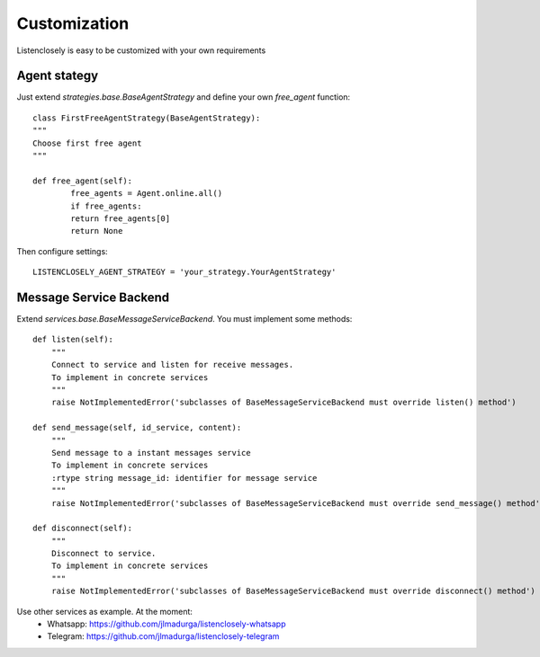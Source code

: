 ========
Customization
========

Listenclosely is easy to be customized with your own requirements


------
Agent stategy
------

Just extend `strategies.base.BaseAgentStrategy` and define your own `free_agent` function::

	class FirstFreeAgentStrategy(BaseAgentStrategy):
    	"""
    	Choose first free agent 
    	"""
      
    	def free_agent(self):
        	free_agents = Agent.online.all()
        	if free_agents:
            	return free_agents[0]
        	return None
        	
Then configure settings::

	LISTENCLOSELY_AGENT_STRATEGY = 'your_strategy.YourAgentStrategy'
	
-----
Message Service Backend
-----

Extend `services.base.BaseMessageServiceBackend`. You must implement some methods::

    def listen(self):
        """
        Connect to service and listen for receive messages.
        To implement in concrete services
        """
        raise NotImplementedError('subclasses of BaseMessageServiceBackend must override listen() method')
    
    def send_message(self, id_service, content):
        """
        Send message to a instant messages service
        To implement in concrete services
        :rtype string message_id: identifier for message service
        """
        raise NotImplementedError('subclasses of BaseMessageServiceBackend must override send_message() method')    
    
    def disconnect(self):
        """
        Disconnect to service.
        To implement in concrete services
        """
        raise NotImplementedError('subclasses of BaseMessageServiceBackend must override disconnect() method')
        
Use other services as example. At the moment:
	* Whatsapp: https://github.com/jlmadurga/listenclosely-whatsapp
	* Telegram: https://github.com/jlmadurga/listenclosely-telegram



